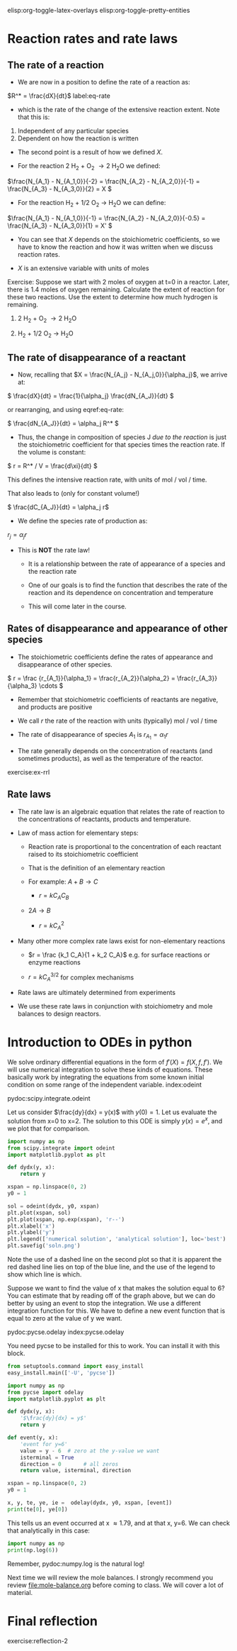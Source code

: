 #+STARTUP: showall
elisp:org-toggle-latex-overlays  elisp:org-toggle-pretty-entities  

* Reaction rates and rate laws
** The rate of a reaction

- We are now in a position to define the rate of a reaction as:

\(R^* = \frac{dX}{dt}\) label:eq-rate

- which is the rate of the change of the extensive reaction extent. Note that this is:

1. Independent of any particular species
2. Dependent on how the reaction is written

- The second point is a result of how we defined $X$.

- For the reaction 2 H_2 + O_2 \rightarrow 2 H_{2}O we defined:

\(\frac{N_{A_1} - N_{A_1,0}}{-2} = \frac{N_{A_2} - N_{A_2,0}}{-1} = \frac{N_{A_3} - N_{A_3,0}}{2} = X \)

- For the reaction H_2 + 1/2 O_2 \rightarrow H_{2}O we can define:

\(\frac{N_{A_1} - N_{A_1,0}}{-1} = \frac{N_{A_2} - N_{A_2,0}}{-0.5} = \frac{N_{A_3} - N_{A_3,0}}{1} = X' \)

- You can see that $X$ depends on the stoichiometric coefficients, so we have to know the reaction and how it was written when we discuss reaction rates. 

- $X$ is an extensive variable with units of moles


Exercise: Suppose we start with 2 moles of oxygen at t=0 in a reactor. Later,  there is 1.4 moles of oxygen remaining. Calculate the extent of reaction for these two reactions. Use the extent to determine how much hydrogen is remaining. 

1. 2 H_2 + O_2 \rightarrow 2 H_{2}O 

2. H_2 + 1/2 O_2 \rightarrow H_{2}O

** The rate of disappearance of a reactant

- Now, recalling that $X = \frac{N_{A_j} - N_{A_j,0}}{\alpha_j}$, we arrive at:

\( \frac{dX}{dt} = \frac{1}{\alpha_j} \frac{dN_{A_J}}{dt} \)

or rearranging, and using eqref:eq-rate:

\( \frac{dN_{A_J}}{dt} = \alpha_j R^* \)

- Thus, the change in composition of species J /due to the reaction/ is just the stoichiometric coefficient for that species times the reaction rate. If the volume is constant:

\( r = R^* / V = \frac{d\xi}{dt} \)

This defines the intensive reaction rate, with units of mol / vol / time.

That also leads to (only for constant volume!)

\( \frac{dC_{A_J}}{dt} = \alpha_j r\)

- We define the species rate of production as:

$r_j = \alpha_j r$

- This is *NOT* the rate law!

  - It is a relationship between the rate of appearance of a species and the reaction rate

  - One of our goals is to find the function that describes the rate of the reaction and its dependence on concentration and temperature

  - This will come later in the course.

** Rates of disappearance and appearance of other species

- The stoichiometric coefficients define the rates of appearance and disappearance of other species.

\( r = \frac {r_{A_1}}{\alpha_1} = \frac{r_{A_2}}{\alpha_2}  = \frac{r_{A_3}}{\alpha_3} \cdots \)

- Remember that stoichiometric coefficients of reactants are negative, and products are positive

- We call $r$ the rate of the reaction with units (typically) mol / vol / time 

- The rate of disappearance of species $A_1$ is $r_{A_1} = \alpha_1 r$

- The rate generally depends on the concentration of reactants (and sometimes products), as well as the temperature of the reactor.

exercise:ex-rrl

** Rate laws

- The rate law is an algebraic equation that relates the rate of reaction to the concentrations of reactants, products and temperature.

- Law of mass action for elementary steps:
  - Reaction rate is proportional to the concentration of each reactant raised to its stoichiometric coefficient
  - That is the definition of an elementary reaction
  - For example: $A + B \rightarrow C$

    - $r = k C_A C_B$

  - $2A \rightarrow B$
    - $r = k C_A^2$

- Many other more complex rate laws exist for non-elementary reactions
  + $r = \frac {k_1 C_A}{1 + k_2 C_A}$ e.g. for surface reactions or enzyme reactions

  + $r = k C_A^{3/2}$ for complex mechanisms

- Rate laws are ultimately determined from experiments 

- We use these rate laws in conjunction with stoichiometry and mole balances to design reactors.


* Introduction to ODEs in python

We solve ordinary differential equations in the form  of $f'(X) = f(X, f, f')$. We will use numerical integration to solve these kinds of equations. These basically work by integrating the equations from some known initial condition on some range of the independent variable.  index:odeint

pydoc:scipy.integrate.odeint

Let us consider $\frac{dy}{dx} = y(x)$ with $y(0) = 1$. Let us evaluate the solution from x=0 to x=2. The solution to this ODE is simply $y(x) = e^x$, and we plot that for comparison.

#+BEGIN_SRC python
import numpy as np
from scipy.integrate import odeint
import matplotlib.pyplot as plt

def dydx(y, x):
    return y

xspan = np.linspace(0, 2)
y0 = 1

sol = odeint(dydx, y0, xspan)
plt.plot(xspan, sol)
plt.plot(xspan, np.exp(xspan), 'r--')
plt.xlabel('x')
plt.ylabel('y')
plt.legend(['numerical solution', 'analytical solution'], loc='best')
plt.savefig('soln.png')
#+END_SRC

#+RESULTS:

[[./soln.png]]

Note the use of a dashed line on the second plot so that it is apparent the red dashed line lies on top of the blue line, and the use of the legend to show which line is which.

Suppose we want to find the value of x that makes the solution equal to 6? You can estimate that by reading off of the graph above, but we can do better by using an event to stop the integration. We use a different integration function for this. We have to define a new event function that is equal to zero at the value of y we want.

pydoc:pycse.odelay            index:pycse.odelay

You need pycse to be installed for this to work. You can install it with this block.

#+BEGIN_SRC python
from setuptools.command import easy_install
easy_install.main(['-U', 'pycse'])
#+END_SRC


#+BEGIN_SRC python
import numpy as np
from pycse import odelay
import matplotlib.pyplot as plt

def dydx(y, x):
    '$\frac{dy}{dx} = y$'
    return y

def event(y, x):
    'event for y=6'
    value = y - 6  # zero at the y-value we want
    isterminal = True
    direction = 0       # all zeros
    return value, isterminal, direction

xspan = np.linspace(0, 2)
y0 = 1

x, y, te, ye, ie =  odelay(dydx, y0, xspan, [event])
print(te[0], ye[0])
#+END_SRC

#+RESULTS:
: 1.79175956351 [ 6.]

This tells us an event occurred at x \approx 1.79, and at that x, y=6. We can check that analytically in this case:

#+BEGIN_SRC python
import numpy as np
print(np.log(6))
#+END_SRC

#+RESULTS:
: 1.79175946923

Remember, pydoc:numpy.log is the natural log!


Next time we will review the mole balances. I strongly recommend you review [[file:mole-balance.org]] before coming to class. We will cover a lot of material.

* Final reflection

exercise:reflection-2
